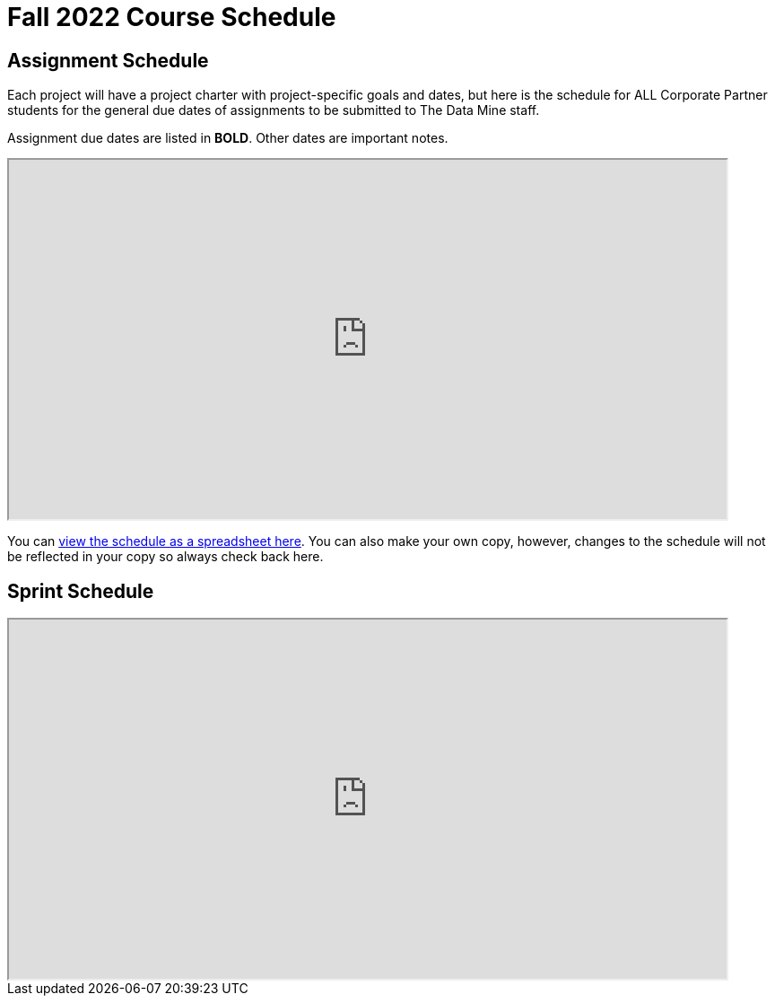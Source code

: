 = Fall 2022 Course Schedule

== Assignment Schedule

Each project will have a project charter with project-specific goals and dates, but here is the schedule for ALL Corporate Partner students for the general due dates of assignments to be submitted to The Data Mine staff. 

Assignment due dates are listed in *BOLD*. Other dates are important notes.

++++
<iframe width = "800" height = "400" title="Student Schedule" scrolling="yes"
src="https://docs.google.com/spreadsheets/d/e/2PACX-1vQliS8phyQqsJ5tQHILphF14-K9l6-Mpolj5xTKyWG2GMzKGn9uJBA4SLdnSstnMXXin6Tuxhf5AB6W/pubhtml?widget=true&amp;headers=false" & wdDownloadButton="True"></iframe>
++++

You can link:https://docs.google.com/spreadsheets/d/15hojxBfuEYYcJJjGf2mBcuVXVh-dfedd6FNW8lDXpg0/edit?usp=sharing[view the schedule as a spreadsheet here]. You can also make your own copy, however, changes to the schedule will not be reflected in your copy so always check back here. 

== Sprint Schedule

++++
<iframe width = "800" height = "400" title="Sprint Schedule" scrolling="yes"
src="https://docs.google.com/spreadsheets/d/e/2PACX-1vSbWtPtssvYq7m98SqQ2k5vP7p1RtACXtlWHyg0OgxVjOV_XrF6hwhqAMsgxw1Z1iSuT3ZVgA7U9buj/pubhtml?widget=true&amp;headers=false" & wdDownloadButton="True"></iframe>
++++


